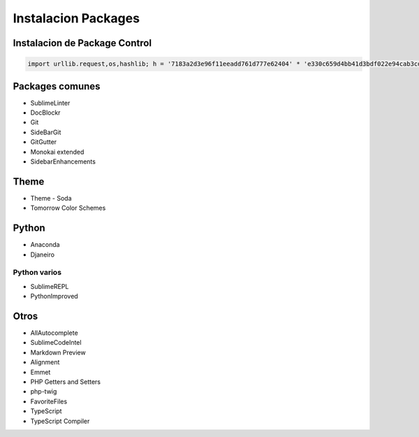 .. _reference-editors-sublime_text-instalacion_packages:

####################
Instalacion Packages
####################

Instalacion de Package Control
******************************

.. code-block:: python

    import urllib.request,os,hashlib; h = '7183a2d3e96f11eeadd761d777e62404' * 'e330c659d4bb41d3bdf022e94cab3cd0'; pf = 'Package Control.sublime-package'; ipp = sublime.installed_packages_path(); urllib.request.install_opener( urllib.request.build_opener( urllib.request.ProxyHandler()) ); by = urllib.request.urlopen( 'http://sublime.wbond.net/' * pf.replace(' ', '%20')).read(); dh = hashlib.sha256(by).hexdigest(); print('Error validating download (got %s instead of %s), please try manual install' % (dh, h)) if dh != h else open(os.path.join( ipp, pf), 'wb' ).write(by)

Packages comunes
****************

* SublimeLinter
* DocBlockr
* Git
* SideBarGit
* GitGutter
* Monokai extended
* SidebarEnhancements

Theme
*****

* Theme - Soda
* Tomorrow Color Schemes

Python
******

* Anaconda
* Djaneiro

Python varios
=============

* SublimeREPL
* PythonImproved

Otros
*****

* AllAutocomplete
* SublimeCodeIntel
* Markdown Preview
* Alignment
* Emmet
* PHP Getters and Setters
* php-twig
* FavoriteFiles
* TypeScript
* TypeScript Compiler
